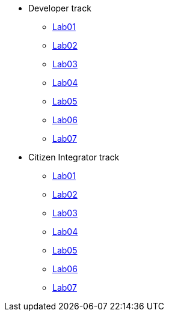 
* Developer track
** xref:labs/developer-track/lab01/walkthrough.adoc[Lab01]
** xref:labs/developer-track/lab02/walkthrough.adoc[Lab02]
** xref:labs/developer-track/lab03/walkthrough.adoc[Lab03]
** xref:labs/developer-track/lab04/walkthrough.adoc[Lab04]
** xref:labs/developer-track/lab05/walkthrough.adoc[Lab05]
** xref:labs/developer-track/lab06/walkthrough.adoc[Lab06]
** xref:labs/developer-track/lab07/walkthrough.adoc[Lab07]

* Citizen Integrator track
** xref:labs/citizen-integrator-track/lab01/walkthrough.adoc[Lab01]
** xref:labs/citizen-integrator-track/lab02/walkthrough.adoc[Lab02]
** xref:labs/citizen-integrator-track/lab03/walkthrough.adoc[Lab03]
** xref:labs/citizen-integrator-track/lab04/walkthrough.adoc[Lab04]
** xref:labs/citizen-integrator-track/lab05/walkthrough.adoc[Lab05]
** xref:labs/citizen-integrator-track/lab06/walkthrough.adoc[Lab06]
** xref:labs/citizen-integrator-track/lab07/walkthrough.adoc[Lab07]


